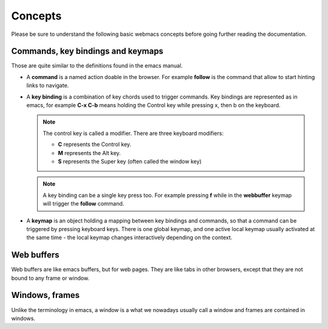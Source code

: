 Concepts
========

Please be sure to understand the following basic webmacs concepts before going
further reading the documentation.


Commands, key bindings and keymaps
**********************************

Those are quite similar to the definitions found in the emacs manual.

- A **command** is a named action doable in the browser. For example **follow**
  is the command that allow to start hinting links to navigate.

- A **key binding** is a combination of key chords used to trigger commands. Key
  bindings are represented as in emacs, for example **C-x C-b** means holding
  the Control key while pressing x, then b on the keyboard.

  .. note::

    The control key is called a modifier. There are three keyboard modifiers:

    - **C** represents the Control key.
    - **M** represents the Alt key.
    - **S** represents the Super key (often called the window key)

  .. note::

    A key binding can be a single key press too. For example pressing **f**
    while in the **webbuffer** keymap will trigger the **follow** command.

- A **keymap** is an object holding a mapping between key bindings and commands,
  so that a command can be triggered by pressing keyboard keys. There is one
  global keymap, and one active local keymap usually activated at the same
  time - the local keymap changes interactively depending on the context.

  .. webmacs-keymaps::
    :only: global, webbuffer, webcontent-edit, caret-browsing


Web buffers
***********

Web buffers are like emacs buffers, but for web pages. They are like tabs in
other browsers, except that they are not bound to any frame or window.

Windows, frames
***************

Unlike the terminology in emacs, a window is a what we nowadays usually call a
window and frames are contained in windows.
